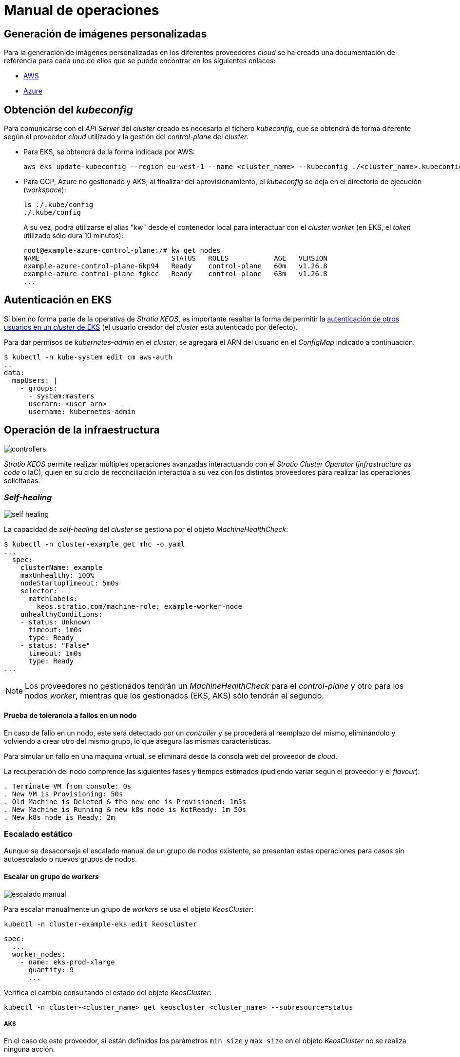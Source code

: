 = Manual de operaciones

== Generación de imágenes personalizadas

Para la generación de imágenes personalizadas en los diferentes proveedores _cloud_ se ha creado una documentación de referencia para cada uno de ellos que se puede encontrar en los siguientes enlaces:

* xref:operations-manual:image-builder/aws-image-builder.adoc[AWS]
* xref:operations-manual:image-builder/azure-image-builder.adoc[Azure]

== Obtención del _kubeconfig_

Para comunicarse con el _API Server_ del _cluster_ creado es necesario el fichero _kubeconfig_, que se obtendrá de forma diferente según el proveedor _cloud_ utilizado y la gestión del _control-plane_ del _cluster_.

* Para EKS, se obtendrá de la forma indicada por AWS:
+
[source,bash]
----
aws eks update-kubeconfig --region eu-west-1 --name <cluster_name> --kubeconfig ./<cluster_name>.kubeconfig
----

* Para GCP, Azure no gestionado y AKS, al finalizar del aprovisionamiento, el _kubeconfig_ se deja en el directorio de ejecución (_workspace_):
+
[source,bash]
----
ls ./.kube/config
./.kube/config
----
+
A su vez, podrá utilizarse el alias "kw" desde el contenedor local para interactuar con el _cluster worker_ (en EKS, el _token_ utilizado sólo dura 10 minutos):
+
[source,bash]
----
root@example-azure-control-plane:/# kw get nodes
NAME                                STATUS   ROLES           AGE   VERSION
example-azure-control-plane-6kp94   Ready    control-plane   60m   v1.26.8
example-azure-control-plane-fgkcc   Ready    control-plane   63m   v1.26.8
...
----

== Autenticación en EKS

Si bien no forma parte de la operativa de _Stratio KEOS_, es importante resaltar la forma de permitir la https://docs.aws.amazon.com/es_es/eks/latest/userguide/add-user-role.html[autenticación de otros usuarios en un _cluster_ de EKS] (el usuario creador del _cluster_ está autenticado por defecto).

Para dar permisos de _kubernetes-admin_ en el _cluster_, se agregará el ARN del usuario en el _ConfigMap_ indicado a continuación.

[source,bash]
----
$ kubectl -n kube-system edit cm aws-auth
..
data:
  mapUsers: |
    - groups:
      - system:masters
      userarn: <user_arn>
      username: kubernetes-admin
----

== Operación de la infraestructura

image::controllers.png[]

_Stratio KEOS_ permite realizar múltiples operaciones avanzadas interactuando con el _Stratio Cluster Operator_ (_infrastructure as code_ o IaC), quien en su ciclo de reconciliación interactúa a su vez con los distintos proveedores para realizar las operaciones solicitadas.

=== _Self-healing_

image::self-healing.png[]

La capacidad de _self-healing_ del _cluster_ se gestiona por el objeto _MachineHealthCheck_:

[source,bash]
----
$ kubectl -n cluster-example get mhc -o yaml
...
  spec:
    clusterName: example
    maxUnhealthy: 100%
    nodeStartupTimeout: 5m0s
    selector:
      matchLabels:
        keos.stratio.com/machine-role: example-worker-node
    unhealthyConditions:
    - status: Unknown
      timeout: 1m0s
      type: Ready
    - status: "False"
      timeout: 1m0s
      type: Ready
...
----

NOTE: Los proveedores no gestionados tendrán un _MachineHealthCheck_ para el _control-plane_ y otro para los nodos _worker_, mientras que los gestionados (EKS, AKS) sólo tendrán el segundo.

==== Prueba de tolerancia a fallos en un nodo

En caso de fallo en un nodo, este será detectado por un _controller_ y se procederá al reemplazo del mismo, eliminándolo y volviendo a crear otro del mismo grupo, lo que asegura las mismas características.

Para simular un fallo en una máquina virtual, se eliminará desde la consola web del proveedor de _cloud_.

La recuperación del nodo comprende las siguientes fases y tiempos estimados (pudiendo variar según el proveedor y el _flavour_):

[source,bash]
----
. Terminate VM from console: 0s
. New VM is Provisioning: 50s
. Old Machine is Deleted & the new one is Provisioned: 1m5s
. New Machine is Running & new k8s node is NotReady: 1m 50s
. New k8s node is Ready: 2m
----

=== Escalado estático

Aunque se desaconseja el escalado manual de un grupo de nodos existente, se presentan estas operaciones para casos sin autoescalado o nuevos grupos de nodos.

==== Escalar un grupo de _workers_

image::escalado-manual.png[]

Para escalar manualmente un grupo de _workers_ se usa el objeto _KeosCluster_:

[source,bash]
----
kubectl -n cluster-example-eks edit keoscluster
----

[source,yaml]
----
spec:
  ...
  worker_nodes:
    - name: eks-prod-xlarge
      quantity: 9
      ...
----

Verifica el cambio consultando el estado del objeto _KeosCluster_:

[source,bash]
----
kubectl -n cluster-<cluster_name> get keoscluster <cluster_name> --subresource=status
----

===== AKS

En el caso de este proveedor, si están definidos los parámetros `min_size` y `max_size` en el objeto _KeosCluster_ no se realiza ninguna acción.

NOTE: Los grupos de nodos del objeto _KeosCluster_ se corresponden en Azure a _Node pools_ dentro de AKS y sus correspondientes _VM Scale Sets_.

El escalado manual de un grupo de nodos en AKS con el autoescalado configurado se deberá hacer desde el portal de Azure en:

'VM Scale set' -> '<scale_set_name>' -> 'Scalling' -> '<instance_number>'

o bien desde:

'Kubernetes services' -> '<aks_name>' -> 'Node pools' -> '<nodepool_name>' -> 'Scale node pool' -> 'Manual' -> '<node_count>'

Las nuevas instancias se pueden ver en 'VM Scale set' -> 'Instances'. Este cambio no se reflejará en el parámetro `quantity` del grupo de nodos del objeto _KeosCluster_.

Los tiempos estimados de este proceso son los siguientes:

[source,bash]
----
Scale VM Scale set: 0s
New K8s node is NotReady: 1m
New K8s node is Ready: 1m 13s
The MachinePool Scaling: 1m 29s
The MachinePool is updated: 1m 33s
----

==== Crear un nuevo grupo de _workers_

Para crear un nuevo grupo de nodos basta con crear un nuevo elemento al _array_ _worker++_++nodes_ del objeto _KeosCluster_:

[source,yaml]
----
spec:
  ...
  worker_nodes:
    - ...
    - name: eks-prod-xlarge
      quantity: 6
      max_size: 18
      min_size: 6
      size: m6i.xlarge
      labels:
        disktype: standard
      root_volume:
        size: 50
        type: gp3
        encrypted: true
      ssh_key: stg-key
----

Nuevamente, verifica el cambio consultando el estado del objeto _KeosCluster_:

[source,bash]
----
kubectl -n cluster-<cluster_name> get keoscluster <cluster_name> --subresource=status
----

==== Escalado vertical

CAUTION: *AKS no soporta escalado vertical* de los grupos de nodos. Para este proveedor, se deberá crear un grupo nuevo y eliminar el anterior como lo indica la https://learn.microsoft.com/en-us/azure/aks/resize-node-pool[documentación oficial] ^[English]^.

El escalado vertical de un grupo de nodos se realiza modificando el tipo de instancia en el objeto _KeosCluster_ correspondiente al grupo.

[source,yaml]
----
spec:
  ...
  worker_nodes:
    - name: eks-prod-xlarge
      size: m6i.2xlarge
      ...
----

=== Autoescalado

image::autoescalado.png[]

Para el autoescalado de nodos se utiliza _cluster-autoscaler_, quien detectará _pods_ pendientes de ejecutar por falta de recursos y escalará el grupo de nodos que considere según los filtros de los despliegues.

Esta operación se realiza en el _API Server_, siendo los _controllers_ los encargados de crear las máquinas virtuales en el proveedor de _cloud_ y agregarlas al _cluster_ como nodos _worker_ de Kubernetes.

Dado que el autoescalado está basado en el _cluster-autoscaler_, se añadirá el mínimo y máximo en el grupo de nodos en el objeto _KeosCluster_:

[source,yaml]
----
spec:
  ...
  worker_nodes:
    - name: eks-prod-xlarge
      min_size: 6
      max_size: 21
      ...
----

===== AKS

En este proveedor el autoescalado se gestiona desde los _VM Scale sets_ de Azure y no con el _cluster-autoscaler_.

Durante el aprovisionamiento, en el momento de crear los grupos de nodos se instanciarán los _Node pools_ en AKS y sus respectivos _VM Scale Sets_. Si los grupos de nodos definidos tienen un rango de autoescalado, estos se trasladarán a los _Node pools_ creados.

Para verlos en el portal de Azure, se deberá consultar:

'Kubernetes services' -> 'aks_name>' -> 'Node pools' -> '<nodepool_name>' -> 'Scale node pool' -> 'Autoscale'.

==== Prueba

Para probar el autoescalado, se puede crear un _Deployment_ con suficientes réplicas de modo que no se puedan ejecutar en los nodos actuales:

[source,bash]
----
kubectl create deploy test --replicas 1500 --image nginx:alpine
----

Al terminar la prueba, se elimina el _Deployment_:

[source,bash]
----
kubectl --kubeconfig demo-eks.kubeconfig delete deploy test
----

==== _Logs_

Los _logs_ del _cluster-autoscaler_ se pueden ver desde su _Deployment_:

[source,bash]
----
kubectl -n kube-system logs -f -l app.kubernetes.io/name=clusterapi-cluster-autoscaler
----

=== Actualización de versión de _Stratio Cloud Provisioner_

==== Prerrequisitos

Los siguientes binarios deberán estar disponibles en la máquina bastión:

- python3
- ansible-vault (pip)
- clusterctl
- helm
- kubectl
- jq

Se deberán asegurar los permisos necesarios en el directorio _backup_ de la máquina bastión para que el usuario que ejecuta el _script_ pueda escribir en él (se crea el directorio _./backup/upgrade/_).

==== Ejecución

Para actualizar la versión de _Stratio Cloud Provisioner_ de 0.3 a 0.4 se debe ejecutar el _script_ _upgrade-provisioner++_++.py_ desde el _workspace_ con el que se instaló el _cluster_.

Puedes consultar la ayuda del _script_ con el siguiente comando:

[source,bash]
----
python3 upgrade-provisioner.py -h
----

Ejemplo:

[source,bash]
----
python3 upgrade-provisioner.py -p <vault_pass>
----

Los descriptores _cluster.yaml_ y _secrets.yml_ deben estar presentes en el _workspace_. Si el descriptor _cluster.yaml_ tiene otro nombre o está en otra ruta, se puede especificar con el parámetro `-d`.

=== Actualización de Kubernetes

La actualización del _cluster_ a una versión superior de Kubernetes se realizará en dos partes dentro del mismo proceso atómico: primero, el _control-plane_, y una vez que esté en la nueva versión, los nodos _worker_, iterando por cada grupo y actualizándolos uno a uno.

CAUTION: La actualización de la versión de Kubernetes de los nodos en los _clusters_ donde no se haya especificado la imagen puede implicar una actualización del sistema operativo.

image::upgrade-cp.png[]

image::upgrade-w.png[]

==== Prerrequisitos

La actualización de versión de un _cluster_ en entornos productivos y especialmente en _flavours_ no gestionados deberá hacerse extremando todas las precauciones. En particular, antes de actualizar se recomienda hacer un _backup_ de los objetos que gestionan la infraestructura con el siguiente comando:

[source,bash]
----
clusterctl --kubeconfig ./kubeconfig/path move -n cluster-<cluster_name> --to-directory ./backup/path/
----

En el caso de un _control-plane_ gestionado, se deberá verificar que la versión deseada de Kubernetes está soportada por el proveedor.

===== EKS

Previo a la actualización de EKS debes asegurarte de que la versión deseada está soportada. Para ello puedes utilizar el siguiente comando:

[source,bash]
----
aws eks describe-addon-versions | jq -r ".addons[] | .addonVersions[] | .compatibilities[] | .clusterVersion" | sort -nr | uniq | head -4
----

===== Azure no gestionado

La _GlobalNetworkPolicy_ creada para el _control-plane_ en la fase de instalación de _Stratio KEOS_ se deberá modificar de modo que *permita toda la red de los nodos momentáneamente* mientras se ejecuta la actualización de versión.

Una vez finalizada, se deberán actualizar las IP internas de los nodos y las de túnel asignadas a dichos nodos:

[source,bash]
----
kubectl get nodes -l node-role.kubernetes.io/control-plane= -ojson | jq -r '.items[].status.addresses[] | select(.type=="InternalIP").address + "\/32"'
----

[source,bash]
----
IPAMHANDLERS=$(kw get ipamhandles -oname | grep control-plane)
for handler in $IPAMHANDLERS; do kw get $handler -o json | jq -r '.spec.block | keys[]' | sed 's/\/.*/\/32/'; done
----

===== AKS

Al igual que para otros _flavours_ gestionados, antes de lanzar la actualización de AKS se deben ver las versiones soportadas en la región utilizada. Para ello puedes usar su CLI:

[source,bash]
----
az aks get-versions --location <region> --output table
----

==== Iniciar la actualización

Para iniciar la actualización, una vez satisfechos los prerrequisitos se ejecutará un _patch_ de _spec.k8s++_++version_ en el objeto _KeosCluster_:

[source,bash]
----
kubectl -n cluster-<cluster_name> patch KeosCluster <cluster_name> --type merge -p '{"spec": {"k8s_version": "v1.26.6"}}'
----

NOTE: El _controller_ aprovisiona un nuevo nodo del grupo de _workers_ con la versión actualizada y, una vez que esté _Ready_ en Kubernetes, elimina un nodo con la versión vieja. De esta forma, asegura siempre el número de nodos configurado.

==== Verificación de etcd

Una forma de asegurar que el etcd está correcto después de actualizar un _control-plane_ no gestionado es abrir una terminal en cualquier _pod_ de etcd, ver el estado del _cluster_ y comparar las IP de los miembros registrados con las de los nodos del _control-plane_.

[source,bash]
----
k -n kube-system exec -ti etcd-<control-plane-node> sh

alias e="etcdctl --cert=/etc/kubernetes/pki/etcd/server.crt --key=/etc/kubernetes/pki/etcd/server.key --cacert=/etc/kubernetes/pki/etcd/ca.crt "
e endpoint status
e endpoint status -w table --cluster
e member list
e member remove <member-id>
----

=== Eliminación del _cluster_

[NOTE]
.Consideraciones previas
====
Antes de eliminar los recursos del proveedor _cloud_ generados por _Stratio Cloud Provisioner_ se deberán eliminar aquellos creados por _keos-installer_ o cualquier automatismo externo (por ejemplo, los _Services_ de tipo _LoadBalancer_).

Además, deberás tener en cuenta que el proceso requiere del binario del _clusterctl_ en la máquina bastión (cualquier ordenador con acceso al _API Server_) en la que se va a ejecutar.
====

Ejecuta los siguientes pasos para llevar a cabo la eliminación del _cluster_:

. Crea un _cluster_ local indicando que no se genere ningún objeto en el proveedor _cloud_.
+
[source,bash]
----
[bastion]$ sudo ./bin/cloud-provisioner create cluster --name <cluster_name> --descriptor cluster.yaml --vault-password <my-passphrase> --avoid-creation
----

. Pausa el _controller_ del _Stratio Cluster Operator_:
+
[source,bash]
----
[bastion]$ kubectl --kubeconfig $KUBECONFIG -n kube-system scale deployment keoscluster-controller-manager --replicas 0
----

. Mueve la gestión del _cluster_ _worker_ al _cluster_ local utilizando el _kubeconfig_ correspondiente (para los _control-planes_ gestionados, se necesitará el _kubeconfig_ del proveedor). Para asegurar este paso, se buscará el siguiente texto en la salida del comando: "Moving Cluster API objects Clusters=1".
+
[source,bash]
----
[bastion]$ sudo clusterctl --kubeconfig $KUBECONFIG move -n cluster-<cluster_name> --to-kubeconfig /root/.kube/config
----

. Accede al _cluster_ local y elimina el _cluster_ _worker_.
+
[source,bash]
----
[bastion]$ sudo docker exec -ti <cluster_name>-control-plane bash
root@<cluster_name>-control-plane:/# kubectl -n cluster-<cluster_name> delete cl --all
cluster.cluster.x-k8s.io "<cluster_name>" deleted
root@<cluster_name>-control-plane:/#
----

. Finalmente, elimina el _cluster_ local.
+
[source,bash]
----
[bastion]$ sudo ./bin/cloud-provisioner delete cluster --name <cluster_name>
----

== Instalación _offline_

Para saber cómo llevar a cabo una instalación en la que las imágenes de los _workloads_ del _cluster_ provengan de repositorios accesibles desde entornos sin acceso a internet, consulta el xref:operations-manual:offline-installation.adoc[Manual de instalación _offline_].
